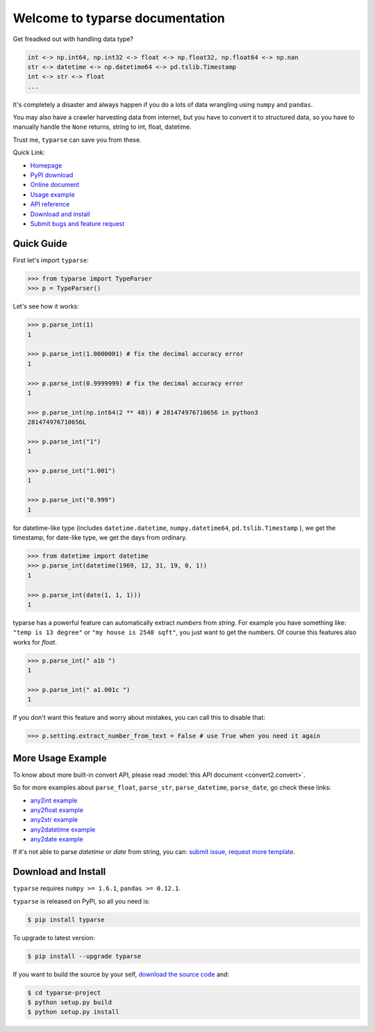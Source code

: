 Welcome to typarse documentation
================================================================================

Get freadked out with handling data type?

.. code-block:: python

    int <-> np.int64, np.int32 <-> float <-> np.float32, np.float64 <-> np.nan
    str <-> datetime <-> np.datetime64 <-> pd.tslib.Timestamp
    int <-> str <-> float
    ...  

It's completely a disaster and always happen if you do a lots of data wrangling using ``numpy`` and ``pandas``. 

You may also have a crawler harvesting data from internet, but you have to convert it to structured data, so you have to manually handle the ``None`` returns, string to int, float, datetime.

Trust me, ``typarse`` can save you from these.

Quick Link:

- `Homepage <https://github.com/MacHu-GWU/typarse-project>`_
- `PyPI download <https://pypi.python.org/pypi/typarse>`_
- `Online document <http://typarse.readthedocs.org/>`_
- `Usage example <example_>`_
- `API reference <http://typarse.readthedocs.org/typarse/__init__.html#module-typarse>`_
- `Download and install <install_>`_
- `Submit bugs and feature request <https://github.com/MacHu-GWU/typarse-project/issues>`_

Quick Guide
--------------------------------------------------------------------------------

First let's import ``typarse``:

.. code-block:: python

	>>> from typarse import TypeParser
	>>> p = TypeParser()

Let's see how it works:

.. code-block:: python

	>>> p.parse_int(1)
	1

	>>> p.parse_int(1.0000001) # fix the decimal accuracy error
	1

	>>> p.parse_int(0.9999999) # fix the decimal accuracy error
	1

	>>> p.parse_int(np.int64(2 ** 48)) # 281474976710656 in python3
	281474976710656L 

	>>> p.parse_int("1")
	1

	>>> p.parse_int("1.001")
	1

	>>> p.parse_int("0.999")
	1

for datetime-like type (includes ``datetime.datetime``, ``numpy.datetime64``, ``pd.tslib.Timestamp`` ), we get the timestamp, for date-like type, we get the days from ordinary.

.. code-block:: python

	>>> from datetime import datetime
	>>> p.parse_int(datetime(1969, 12, 31, 19, 0, 1))
	1

	>>> p.parse_int(date(1, 1, 1)))
	1

typarse has a powerful feature can automatically extract `numbers` from `string`.  For example you have something like: ``"temp is 13 degree"`` or ``"my house is 2540 sqft"``, you just want to get the numbers. Of course this features also works for `float`.

.. code-block:: python

	>>> p.parse_int(" a1b ")
	1

	>>> p.parse_int(" a1.001c ")
	1

If you don't want this feature and worry about mistakes, you can call this to disable that:

.. code-block:: python

	>>> p.setting.extract_number_from_text = False # use True when you need it again


.. _example:

More Usage Example
--------------------------------------------------------------------------------
To know about more built-in convert API, please read :model:`this API document <convert2.convert>`.

So for more examples about ``parse_float``, ``parse_str``, ``parse_datetime``, ``parse_date``, go check these links:

- `any2int example <https://github.com/MacHu-GWU/convert2-project/blob/master/tests/test_parse_int.py>`_
- `any2float example <https://github.com/MacHu-GWU/convert2-project/blob/master/tests/test_parse_float.py>`_
- `any2str example <https://github.com/MacHu-GWU/convert2-project/blob/master/tests/test_parse_str.py>`_
- `any2datetime example <https://github.com/MacHu-GWU/convert2-project/blob/master/tests/test_parse_datetime.py>`_
- `any2date example <https://github.com/MacHu-GWU/convert2-project/blob/master/tests/test_parse_date.py>`_

If it's not able to parse `datetime` or `date` from string, you can: `submit issue, request more template <https://github.com/MacHu-GWU/rolex-project/issues>`_.


.. _install:

Download and Install
--------------------------------------------------------------------------------

``typarse`` requires ``numpy >= 1.6.1``, ``pandas >= 0.12.1``.

``typarse`` is released on PyPI, so all you need is:

.. code-block:: console

	$ pip install typarse

To upgrade to latest version:

.. code-block:: console
	
	$ pip install --upgrade typarse

If you want to build the source by your self, `download the source code <https://github.com/MacHu-GWU/typarse-project/archive/master.zip>`_ and:

.. code-block:: console
	
	$ cd typarse-project
	$ python setup.py build
	$ python setup.py install